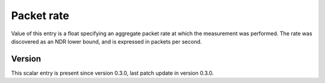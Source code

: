 ..
   Copyright (c) 2021 Cisco and/or its affiliates.
   Licensed under the Apache License, Version 2.0 (the "License");
   you may not use this file except in compliance with the License.
   You may obtain a copy of the License at:
..
       http://www.apache.org/licenses/LICENSE-2.0
..
   Unless required by applicable law or agreed to in writing, software
   distributed under the License is distributed on an "AS IS" BASIS,
   WITHOUT WARRANTIES OR CONDITIONS OF ANY KIND, either express or implied.
   See the License for the specific language governing permissions and
   limitations under the License.


Packet rate
^^^^^^^^^^^

Value of this entry is a float specifying an aggregate packet rate
at which the measurement was performed.
The rate was discovered as an NDR lower bound, and is expressed
in packets per second.

Version
~~~~~~~

This scalar entry is present since version 0.3.0,
last patch update in version 0.3.0.
